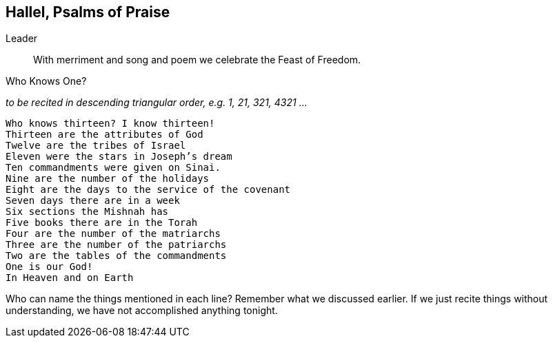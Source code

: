 == Hallel, Psalms of Praise

Leader:: With merriment and song and poem we celebrate the Feast of Freedom.

.Who Knows One?
_to be recited in descending triangular order, e.g. 1, 21, 321, 4321 ..._
[verse]
Who knows thirteen? I know thirteen!
Thirteen are the attributes of God
Twelve are the tribes of Israel
Eleven were the stars in Joseph's dream
Ten commandments were given on Sinai.
Nine are the number of the holidays
Eight are the days to the service of the covenant
Seven days there are in a week
Six sections the Mishnah has
Five books there are in the Torah
Four are the number of the matriarchs
Three are the number of the patriarchs
Two are the tables of the commandments
One is our God!
In Heaven and on Earth

****
Who can name the things mentioned in each line? Remember what we discussed earlier. If we just recite things without understanding, we have not accomplished anything tonight.
****

